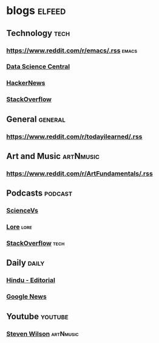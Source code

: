
* blogs                                                        :elfeed:
** Technology                                                         :tech:
*** https://www.reddit.com/r/emacs/.rss                             :emacs:
*** [[http://feeds.feedburner.com/FeaturedBlogPosts-DataScienceCentral?format=xml][Data Science Central]]
*** [[https://hnrss.org/frontpage][HackerNews]]
*** [[https://stackoverflow.blog/feed/][StackOverflow]]
** General                                                         :general:
*** https://www.reddit.com/r/todayilearned/.rss
** Art and Music                                                 :artNmusic:
*** https://www.reddit.com/r/ArtFundamentals/.rss           
** Podcasts                                                        :podcast:
*** [[https://feeds.megaphone.fm/sciencevs][ScienceVs]]
*** [[https://feeds.megaphone.fm/lore][Lore]]                                                             :lore:
*** [[https://feeds.simplecast.com/XA_851k3][StackOverflow]]                                                :tech:
** Daily                                                             :daily:
*** [[https://www.thehindu.com/opinion/editorial/feeder/default.rss][Hindu - Editorial]]
*** [[https://news.google.com/rss?hl=en-IN&gl=IN&ceid=IN:en][Google News]]
** Youtube                                                         :youtube:
*** [[https://www.youtube.com/feeds/videos.xml?channel_id=UC-9mlH6az1Q_XUP3fw1N4Fg][Steven Wilson]]                                               :artNmusic:

